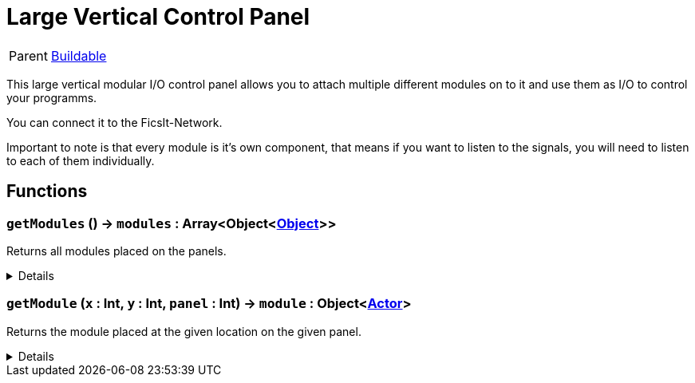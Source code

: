 = Large Vertical Control Panel
:table-caption!:

[cols="1,5a",separator="!"]
!===
! Parent
! xref:/reflection/classes/Buildable.adoc[Buildable]
!===

This large vertical modular I/O control panel allows you to attach multiple different modules on to it and use them as I/O to control your programms.

You can connect it to the FicsIt-Network.

Important to note is that every module is it's own component, that means if you want to listen to the signals, you will need to listen to each of them individually.

// tag::interface[]

== Functions

// tag::func-getModules-title[]
=== `getModules` () -> `modules` : Array<Object<xref:/reflection/classes/Object.adoc[Object]>>
// tag::func-getModules[]

Returns all modules placed on the panels.

[%collapsible]
====
[cols="1,5a",separator="!"]
!===
! Flags
! +++<span style='color:#bb2828'><i>RuntimeSync</i></span> <span style='color:#bb2828'><i>RuntimeParallel</i></span> <span style='color:#5dafc5'><i>MemberFunc</i></span>+++

! Display Name ! Get All Modules
!===

.Return Values
[%header,cols="1,1,4a",separator="!"]
!===
!Name !Type !Description

! *Modules* `modules`
! Array<Object<xref:/reflection/classes/Object.adoc[Object]>>
! All the modules placed on the panels.
!===

====
// end::func-getModules[]
// end::func-getModules-title[]
// tag::func-getModule-title[]
=== `getModule` (`x` : Int, `y` : Int, `panel` : Int) -> `module` : Object<xref:/reflection/classes/Actor.adoc[Actor]>
// tag::func-getModule[]

Returns the module placed at the given location on the given panel.

[%collapsible]
====
[cols="1,5a",separator="!"]
!===
! Flags
! +++<span style='color:#bb2828'><i>RuntimeSync</i></span> <span style='color:#bb2828'><i>RuntimeParallel</i></span> <span style='color:#5dafc5'><i>MemberFunc</i></span>+++

! Display Name ! Get Module
!===

.Parameters
[%header,cols="1,1,4a",separator="!"]
!===
!Name !Type !Description

! *X* `x`
! Int
! The x location of the module on the panel. (0 = left)

! *Y* `y`
! Int
! The y location of the module on the panel. (0 = bottom)

! *Panel* `panel`
! Int
! The panel you want to get the module from.
!===

.Return Values
[%header,cols="1,1,4a",separator="!"]
!===
!Name !Type !Description

! *Module* `module`
! Object<xref:/reflection/classes/Actor.adoc[Actor]>
! The module you want to get. Null if no module was placed.
!===

====
// end::func-getModule[]
// end::func-getModule-title[]

// end::interface[]

